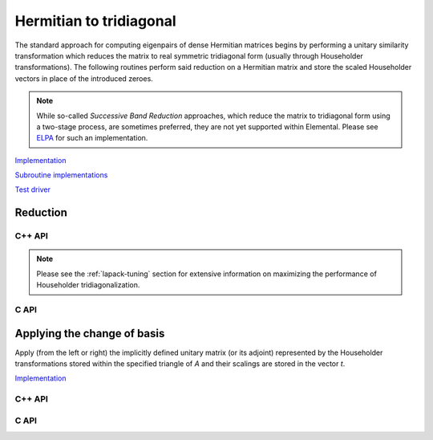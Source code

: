 Hermitian to tridiagonal
========================
The standard approach for computing eigenpairs of dense Hermitian 
matrices begins by performing a unitary similarity transformation which reduces 
the matrix to real symmetric tridiagonal form (usually through Householder 
transformations). The following routines perform said reduction on a Hermitian 
matrix and store the scaled Householder vectors in place of the introduced 
zeroes. 

.. note:: 

   While so-called *Successive Band Reduction* approaches, which reduce the
   matrix to tridiagonal form using a two-stage process, are sometimes 
   preferred, they are not yet supported within Elemental. Please see 
   `ELPA <http://elpa.rzg.mpg.de/>`__ for such an implementation.

`Implementation <https://github.com/elemental/Elemental/blob/master/src/lapack-like/condense/HermitianTridiag.cpp>`__

`Subroutine implementations <https://github.com/elemental/Elemental/tree/master/src/lapack-like/condense/HermitianTridiag>`__

`Test driver <https://github.com/elemental/Elemental/blob/master/tests/lapack-like/HermitianTridiag.cpp>`__

Reduction
---------

C++ API
^^^^^^^

.. cpp:function:: void HermitianTridiag( UpperOrLower uplo, Matrix<F>& A, Matrix<F>& t )
.. cpp:function:: void HermitianTridiag( UpperOrLower uplo, AbstractDistMatrix<F>& A, AbstractDistMatrix<F>& t, const HermitianTridiagCtrl& ctrl=HermitianTridiagCtrl() )

   Overwrites the main and sub (super) diagonal of the real matrix 
   `A` with its similar symmetric tridiagonal matrix and stores the scaled 
   Householder vectors below (above) its tridiagonal entries.
   Complex Hermitian reductions have the added complication of needing to 
   also store the scalings for the Householder vectors (the scaling can
   be inferred since the Householder vectors must be unit length) if they are 
   to be applied (in the column vector `t`). 

.. cpp:function:: void herm_tridiag::ExplicitCondensed( UpperOrLower uplo, Matrix<F>& A )
.. cpp:function:: void herm_tridiag::ExplicitCondensed( UpperOrLower uplo, AbstractDistMatrix<F>& A, const HermitianTridiagCtrl& ctrl=HermitianTridiagCtrl() )

   Returns just the (appropriate triangle of the) resulting tridiagonal matrix.

.. cpp:type:: HermitianTridiagCtrl

   .. cpp:member:: HermitianTridiagApproach approach
   .. cpp:member:: GridOrder order

   .. cpp:function:: HermitianTridiagCtrl()

      Sets `approach` to ``HERMITIAN_TRIDIAG_SQUARE`` and `order` to 
      ``ROW_MAJOR``.

.. note::

   Please see the :ref:`lapack-tuning` section for extensive information on 
   maximizing the performance of Householder tridiagonalization.

C API
^^^^^

.. c:type:: ElHermitianTridiagCtrl

   .. cpp:member:: ElHermitianTridiagApproach approach
   .. cpp:member:: ElGridOrder order

.. c:function:: ElHermitianTridiagCtrlDefault( ElHermitianTridiagCtrl* ctrl )

   Sets `approach` to ``HERMITIAN_TRIDIAG_SQUARE`` and `order` to ``ROW_MAJOR``.

.. c:function:: ElError ElHermitianTridiag_s( ElUpperOrLower uplo, ElMatrix_s A, ElMatrix_s t )
.. c:function:: ElError ElHermitianTridiag_d( ElUpperOrLower uplo, ElMatrix_d A, ElMatrix_d t )
.. c:function:: ElError ElHermitianTridiag_c( ElUpperOrLower uplo, ElMatrix_c A, ElMatrix_c t )
.. c:function:: ElError ElHermitianTridiag_z( ElUpperOrLower uplo, ElMatrix_z A, ElMatrix_z t )
.. c:function:: ElError ElHermitianTridiagDist_s( ElUpperOrLower uplo, ElDistMatrix_s A, ElDistMatrix_s t )
.. c:function:: ElError ElHermitianTridiagDist_d( ElUpperOrLower uplo, ElDistMatrix_d A, ElDistMatrix_d t )
.. c:function:: ElError ElHermitianTridiagDist_c( ElUpperOrLower uplo, ElDistMatrix_c A, ElDistMatrix_c t )
.. c:function:: ElError ElHermitianTridiagDist_z( ElUpperOrLower uplo, ElDistMatrix_z A, ElDistMatrix_z t )

.. c:function:: ElError ElHermitianTridiagXDist_s( ElUpperOrLower uplo, ElDistMatrix_s A, ElDistMatrix_s t, ElHermitianTridiagCtrl ctrl )
.. c:function:: ElError ElHermitianTridiagXDist_d( ElUpperOrLower uplo, ElDistMatrix_d A, ElDistMatrix_d t, ElHermitianTridiagCtrl ctrl )
.. c:function:: ElError ElHermitianTridiagXDist_c( ElUpperOrLower uplo, ElDistMatrix_c A, ElDistMatrix_c t, ElHermitianTridiagCtrl ctrl )
.. c:function:: ElError ElHermitianTridiagXDist_z( ElUpperOrLower uplo, ElDistMatrix_z A, ElDistMatrix_z t, ElHermitianTridiagCtrl ctrl )

.. c:function:: ElError ElHermitianTridiagExplicitCondensed_s( ElUpperOrLower uplo, ElMatrix_s A )
.. c:function:: ElError ElHermitianTridiagExplicitCondensed_d( ElUpperOrLower uplo, ElMatrix_d A )
.. c:function:: ElError ElHermitianTridiagExplicitCondensed_c( ElUpperOrLower uplo, ElMatrix_c A )
.. c:function:: ElError ElHermitianTridiagExplicitCondensed_z( ElUpperOrLower uplo, ElMatrix_z A )
.. c:function:: ElError ElHermitianTridiagExplicitCondensedDist_s( ElUpperOrLower uplo, ElDistMatrix_s A )
.. c:function:: ElError ElHermitianTridiagExplicitCondensedDist_d( ElUpperOrLower uplo, ElDistMatrix_d A )
.. c:function:: ElError ElHermitianTridiagExplicitCondensedDist_c( ElUpperOrLower uplo, ElDistMatrix_c A )
.. c:function:: ElError ElHermitianTridiagExplicitCondensedDist_z( ElUpperOrLower uplo, ElDistMatrix_z A )

.. c:function:: ElError ElHermitianTridiagExplicitCondensedXDist_s( ElUpperOrLower uplo, ElDistMatrix_s A, ElHermitianTridiag ctrl )
.. c:function:: ElError ElHermitianTridiagExplicitCondensedXDist_d( ElUpperOrLower uplo, ElDistMatrix_d A, ElHermitianTridiag ctrl )
.. c:function:: ElError ElHermitianTridiagExplicitCondensedXDist_c( ElUpperOrLower uplo, ElDistMatrix_c A, ElHermitianTridiag ctrl )
.. c:function:: ElError ElHermitianTridiagExplicitCondensedXDist_z( ElUpperOrLower uplo, ElDistMatrix_z A, ElHermitianTridiag ctrl )

Applying the change of basis
----------------------------
Apply (from the left or right) the implicitly defined unitary matrix 
(or its adjoint) represented by the Householder transformations stored within
the specified triangle of `A` and their scalings are stored in the vector 
`t`.

`Implementation <https://github.com/elemental/Elemental/blob/master/src/lapack-like/condense/HermitianTridiag/ApplyQ.hpp>`__

C++ API
^^^^^^^

.. cpp:function:: void herm_tridiag::ApplyQ( LeftOrRight side, UpperOrLower uplo, Orientation orientation, const Matrix<F>& A, const Matrix<F>& t, Matrix<F>& B )
.. cpp:function:: void herm_tridiag::ApplyQ( LeftOrRight side, UpperOrLower uplo, Orientation orientation, const AbstractDistMatrix<F>& A, const AbstractDistMatrix<F>& t, AbstractDistMatrix<F>& B )

C API
^^^^^

.. c:function:: ElError ElApplyQAfterHermitianTridiag_s( ElLeftOrRight side, ElUpperOrLower uplo, ElOrientation orientation, ElConstMatrix_s A, ElConstMatrix_s t, ElMatrix_s B )
.. c:function:: ElError ElApplyQAfterHermitianTridiag_d( ElLeftOrRight side, ElUpperOrLower uplo, ElOrientation orientation, ElConstMatrix_d A, ElConstMatrix_d t, ElMatrix_d B )
.. c:function:: ElError ElApplyQAfterHermitianTridiag_c( ElLeftOrRight side, ElUpperOrLower uplo, ElOrientation orientation, ElConstMatrix_c A, ElConstMatrix_c t, ElMatrix_c B )
.. c:function:: ElError ElApplyQAfterHermitianTridiag_z( ElLeftOrRight side, ElUpperOrLower uplo, ElOrientation orientation, ElConstMatrix_z A, ElConstMatrix_z t, ElMatrix_z B )
.. c:function:: ElError ElApplyQAfterHermitianTridiagDist_s( ElLeftOrRight side, ElUpperOrLower uplo, ElOrientation orientation, ElConstDistMatrix_s A, ElConstDistMatrix_s t, ElDistMatrix_s B )
.. c:function:: ElError ElApplyQAfterHermitianTridiagDist_d( ElLeftOrRight side, ElUpperOrLower uplo, ElOrientation orientation, ElConstDistMatrix_d A, ElConstDistMatrix_d t, ElDistMatrix_d B )
.. c:function:: ElError ElApplyQAfterHermitianTridiagDist_c( ElLeftOrRight side, ElUpperOrLower uplo, ElOrientation orientation, ElConstDistMatrix_c A, ElConstDistMatrix_c t, ElDistMatrix_c B )
.. c:function:: ElError ElApplyQAfterHermitianTridiagDist_z( ElLeftOrRight side, ElUpperOrLower uplo, ElOrientation orientation, ElConstDistMatrix_z A, ElConstDistMatrix_z t, ElDistMatrix_z B )
